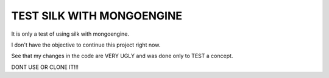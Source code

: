 TEST SILK WITH MONGOENGINE
====

It is only a test of using silk with mongoengine.

I don't have the objective to continue this project right now.

See that my changes in the code are VERY UGLY and was done only to TEST a concept.

DONT USE OR CLONE IT!!!
